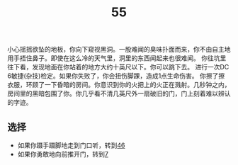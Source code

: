 #+TITLE: 55
小心摇摇欲坠的地板，你向下窥视黑洞。一股难闻的臭味扑面而来，你不由自主地用手捂住鼻子。即使在这么冷的天气里，洞里的东西闻起来也很难闻。
你往坑里往下看，发现地面在你站着的地方大约十英尺以下。你可以跳下去。
进行一次DC 6敏捷(杂技)检定。如果你失败了，你会扭伤脚踝，造成1点生命伤害。
你擦了擦衣服，环顾了一下昏暗的房间。你意识到你的火把上的火正在溅射。几秒钟之内，房间里的黑暗包围了你。你几乎看不清几英尺外一扇破旧的门，门上刻着难以辨认的字迹。

** 选择
- 如果你蹑手蹑脚地走到门口听，转到[[file:46.org][46]]
- 如果你勇敢地向前推开门，转到[[file:7.org][7]]
